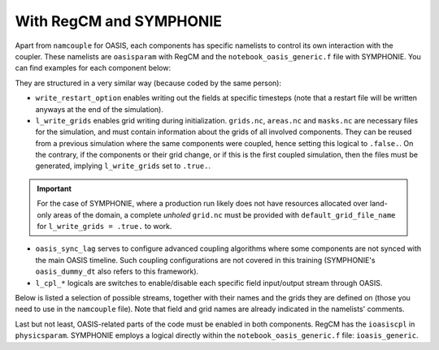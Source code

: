 With RegCM and SYMPHONIE
========================

Apart from ``namcouple`` for OASIS, each components has specific namelists to control
its own interaction with the coupler. These namelists are ``oasisparam`` with RegCM and
the ``notebook_oasis_generic.f`` file with SYMPHONIE. You can find examples for each
component below:

.. tab-set::

   .. tab-item:: RegCM

      .. code:: fortran

         !
         ! OASIS parameters
         !
         &oasisparam
          write_restart_option = 2, ! 0 => no restart file writing
                                    ! 1 => write restart files at the first time
                                    ! 2 => write restart files at the last time
                                    ! 3 => both 1 & 2
          l_write_grids = .false.,  ! For writing grids.nc, areas.nc, masks.nc.
          oasis_sync_lag = 0,       ! Synchronisation lag with other components (sec)
                                    ! > 0 => Regcm starts late
                                    ! < 0 => Regcm starts in advance
                                    ! Should be a multipe of the coupling period
                                    !   in the namcouple.
                                    ! In the namcouple, RUNTIME must have
                                    !   the run duration + oasis_sync_lag.
                                    !------ NAMCOUPLE FIELD ENTRIES ------
                                    ! field    | grid
                                    !-------------------------------------
          l_cpl_im_sst  = .true.,   ! RCM_SST  | rcim
          l_cpl_im_wz0  = .false.,  ! RCM_WZ0  | rcim
          l_cpl_im_wust = .false.,  ! RCM_WUST | rcim
          l_cpl_ex_u10m = .false.,  ! RCM_U10M | rcin/rcim
          l_cpl_ex_v10m = .false.,  ! RCM_V10M | rcin/rcim
          l_cpl_ex_wspd = .false.,  ! RCM_WSPD | rcin/rcim
          l_cpl_ex_wdir = .false.,  ! RCM_WDIR | rcin/rcim
          l_cpl_ex_t2m  = .false.,  ! RCM_T2M  | rcin/rcim
          l_cpl_ex_q2m  = .false.,  ! RCM_Q2M  | rcin/rcim
          l_cpl_ex_slp  = .true.,   ! RCM_SLP  | rcen/rcem
          l_cpl_ex_taux = .true.,   ! RCM_TAUX | rcin/rcim
          l_cpl_ex_tauy = .true.,   ! RCM_TAUY | rcin/rcim
          l_cpl_ex_z0   = .false.,  ! RCM_Z0   | rcin/rcim
          l_cpl_ex_ustr = .false.,  ! RCM_USTR | rcin/rcim
          l_cpl_ex_evap = .false.,  ! RCM_EVAP | rcin/rcim
          l_cpl_ex_prec = .true.,   ! RCM_PREC | rcin/rcim
          l_cpl_ex_nuwa = .false.,  ! RCM_NUWA | rcin/rcim
          l_cpl_ex_ulhf = .true.,   ! RCM_ULHF | rcin/rcim
          l_cpl_ex_ushf = .true.,   ! RCM_USHF | rcin/rcim
          l_cpl_ex_uwlw = .false.,  ! RCM_UWLW | rcin/rcim
          l_cpl_ex_dwlw = .false.,  ! RCM_DWLW | rcin/rcim
          l_cpl_ex_nulw = .true.,   ! RCM_NULW | rcin/rcim
          l_cpl_ex_uwsw = .false.,  ! RCM_UWSW | rcin/rcim
          l_cpl_ex_dwsw = .false.,  ! RCM_DWSW | rcin/rcim
          l_cpl_ex_ndsw = .true.,   ! RCM_NDSW | rcin/rcim
          l_cpl_ex_rhoa = .false.,  ! RCM_RHOA | rcin/rcim
                                    !------ NAMCOUPLE FIELD ENTRIES ------
         /


   .. tab-item:: SYMPHONIE

      .. code:: fortran

         &notebook_oasis_generic
         ! https://docs.google.com/document/d/1stIu_SuZY7l729gXjDB-LS37fAPGyDexNmeieQ07-eA/edit#

          ioasis_generic = 1         ! enables OASIS coupling
          write_restart_option = 2   ! 0 => not writing any restart files
                                     ! 1 => writing restart files at the first oasis_put processes
                                     ! 2 => writing restart files at the last oasis_put processes
                                     ! 3 => both 1 & 2
          l_write_grids = .false.    ! for writing grids.nc, areas.nc, masks.nc (by OASIS)
                                     ! --> put .false. if these already exist.
                                     ! --> if .true., then indicate the SYMPHONIE grid below.

          ! The grid.nc describing the global grid when no land proc has been removed.
          default_grid_file_name = './symphoniedir/DRY_RUN/0540cpus/grid.nc'
          !default_grid_file_name = 'default' ! indicates the grid.nc that will be produced
                                             ! in the tmp directory.

          oasis_sync_lag = 0         ! synchronisation lag with other components (sec)
                                     ! > 0 => SYMPHONIE starts late
                                     ! < 0 => SYMPHONIE starts in advance
                                     ! should be equal to the coupling period in the
                                     !   namcouple
                                     ! in the namcouple, RUNTIME must have the run
                                     !   duration + |oasis_sync_lag|
          oasis_dummy_dt = 180       ! model time step to use during the dummy loops
                                     !   for filling the lag
                                     ! should be equal to the LAG parameter in the
                                     !   namcouple

                                     !------ NAMCOUPLE FIELD ENTRIES ------
                                     ! field    | grid
                                     !-------------------------------------
          l_cpl_im_wndu = .false.    ! SYM_WNDU | symt
          l_cpl_im_wndv = .false.    ! SYM_WNDV | symt
          l_cpl_im_t2m  = .false.    ! SYM_T2M  | symt
          l_cpl_im_t10m = .false.    ! SYM_T10M | symt
          l_cpl_im_q2m  = .false.    ! SYM_Q2M  | symt
          l_cpl_im_q10m = .false.    ! SYM_Q10M | symt
          l_cpl_im_slp  = .true.     ! SYM_SLP  | symt
          l_cpl_im_taux = .true.     ! SYM_TAUX | symt
          l_cpl_im_tauy = .true.     ! SYM_TAUY | symt
          l_cpl_im_evap = .false.    ! SYM_EVAP | symt
          l_cpl_im_prec = .true.     ! SYM_PREC | symt
          l_cpl_im_watf = .false.    ! SYM_WATF | symt
          l_cpl_im_slhf = .true.     ! SYM_SLHF | symt
          l_cpl_im_sshf = .true.     ! SYM_SSHF | symt
          l_cpl_im_snsf = .true.     ! SYM_SNSF | symt
          l_cpl_im_dnsf = .false.    ! SYM_DNSF | symt
          l_cpl_im_ssrf = .true.     ! SYM_SSRF | symt
          l_cpl_im_dsrf = .false.    ! SYM_DSRF | symt
          l_cpl_ex_sst  = .true.     ! SYM_SST  | symt
          l_cpl_ex_ssh  = .false.    ! SYM_SSH  | symt
          l_cpl_ex_ocnu = .false.    ! SYM_OCNU | symt
          l_cpl_ex_ocnv = .false.    ! SYM_OCNV | symt
                                     !------ NAMCOUPLE FIELD ENTRIES ------
         /


They are structured in a very similar way (because coded by the same person):

* ``write_restart_option`` enables writing out the fields at specific timesteps (note that a restart file will be written anyways at the end of the simulation).
* ``l_write_grids`` enables grid writing during initialization. ``grids.nc``, ``areas.nc`` and ``masks.nc`` are necessary files for the simulation, and must contain information about the grids of all involved components. They can be reused from a previous simulation where the same components were coupled, hence setting this logical to ``.false.``. On the contrary, if the components or their grid change, or if this is the first coupled simulation, then the files must be generated, implying ``l_write_grids`` set to ``.true.``.

.. important::

   For the case of SYMPHONIE, where a production run likely does not have resources
   allocated over land-only areas of the domain, a complete *unholed* ``grid.nc`` must
   be provided with ``default_grid_file_name`` for ``l_write_grids = .true.`` to work.


* ``oasis_sync_lag`` serves to configure advanced coupling algorithms where some components are not synced with the main OASIS timeline. Such coupling configurations are not covered in this training (SYMPHONIE's ``oasis_dummy_dt`` also refers to this framework).
* ``l_cpl_*`` logicals are switches to enable/disable each specific field input/output stream through OASIS.


Below is listed a selection of possible streams, together with their names and the
grids they are defined on (those you need to use in the ``namcouple`` file). Note that
field and grid names are already indicated in the namelists' comments.

.. tab-set::

   .. tab-item:: RegCM

      +-------------------+-----------+--------------+-----------+-----------------------------------------------------------+------------------------------+
      | Logical           | Grid name | Field name   | Direction | Description                                               | Unit                         |
      +===================+===========+==============+===========+===========================================================+==============================+
      | ``l_cpl_im_sst``  | ``rcim``  | ``RCM_SST``  | in        | Sea Surface Temperature                                   | K                            |
      +-------------------+-----------+--------------+-----------+-----------------------------------------------------------+------------------------------+
      | ``l_cpl_ex_slp``  | ``rcem``  | ``RCM_SLP``  | out       | Sea Level Pressure                                        | Pa                           |
      +-------------------+-----------+--------------+-----------+-----------------------------------------------------------+------------------------------+
      | ``l_cpl_ex_taux`` | ``rcim``  | ``RCM_TAUX`` | out       | Surface Eastward Wind Stress                              | Pa                           |
      +-------------------+-----------+--------------+-----------+-----------------------------------------------------------+------------------------------+
      | ``l_cpl_ex_tauy`` | ``rcim``  | ``RCM_TAUY`` | out       | Surface Northward Wind Stress                             | Pa                           |
      +-------------------+-----------+--------------+-----------+-----------------------------------------------------------+------------------------------+
      | ``l_cpl_ex_prec`` | ``rcim``  | ``RCM_PREC`` | out       | Precipitation Flux                                        | kg.m\ :sup:`-2`.s\ :sup:`-1` |
      +-------------------+-----------+--------------+-----------+-----------------------------------------------------------+------------------------------+
      | ``l_cpl_ex_ulhf`` | ``rcim``  | ``RCM_ULHF`` | out       | Surface Upward Latent Heat Flux                           | W.m\ :sup:`-2`               |
      +-------------------+-----------+--------------+-----------+-----------------------------------------------------------+------------------------------+
      | ``l_cpl_ex_ushf`` | ``rcim``  | ``RCM_USHF`` | out       | Surface Upward Sensible Heat Flux                         | W.m\ :sup:`-2`               |
      +-------------------+-----------+--------------+-----------+-----------------------------------------------------------+------------------------------+
      | ``l_cpl_ex_ndlw`` | ``rcim``  | ``RCM_NDLW`` | out       | Surface Net Upward Long-Wave Radiation Flux               | W.m\ :sup:`-2`               |
      +-------------------+-----------+--------------+-----------+-----------------------------------------------------------+------------------------------+
      | ``l_cpl_ex_ndsw`` | ``rcim``  | ``RCM_NDSW`` | out       | Surface Net Downward Short-Wave Radiation Flux            | W.m\ :sup:`-2`               |
      +-------------------+-----------+--------------+-----------+-----------------------------------------------------------+------------------------------+


      where ``rcim`` and ``rcem`` correspond to the "cross" grid of RegCM (using an
      Arakawa-B grid framework, whether you use MOLOCH or not), in their "internal"
      (i.e. excluding the borders) and "external" variations, respectively. With ``jx``
      and ``iy`` the dimensions of the grid as configured in ``dimparam``:

      +-----------+-------------------------+
      | Grid name | Grid dimensions         |
      +===========+=========================+
      | ``rcem``  | ``jx - 1`` x ``iy - 1`` |
      +-----------+-------------------------+
      | ``rcim``  | ``jx - 3`` x ``iy - 3`` |
      +-----------+-------------------------+


      .. note::

         Grids exist in a variation using an ``n`` for the last character instead of an
         ``m``. The ``m`` versions we employ mask land areas, thereby preventing land
         data to weight in the interpolation.


   .. tab-item:: SYMPHONIE

      +-------------------+-----------+--------------+-----------+-----------------------------------------------------------+----------------+
      | Logical           | Grid name | Field name   | Direction | Description                                               | Unit           |
      +===================+===========+==============+===========+===========================================================+================+
      | ``l_cpl_ex_sst``  | ``symt``  | ``SYM_SST``  | out       | Sea Surface Temperature                                   | K              |
      +-------------------+-----------+--------------+-----------+-----------------------------------------------------------+----------------+
      | ``l_cpl_im_slp``  | ``symt``  | ``SYM_SLP``  | in        | Sea Level Pressure                                        | Pa             |
      +-------------------+-----------+--------------+-----------+-----------------------------------------------------------+----------------+
      | ``l_cpl_im_taux`` | ``symt``  | ``SYM_TAUX`` | in        | Surface Eastward Wind Stress                              | Pa             |
      +-------------------+-----------+--------------+-----------+-----------------------------------------------------------+----------------+
      | ``l_cpl_im_tauy`` | ``symt``  | ``SYM_TAUY`` | in        | Surface Northward Wind Stress                             | Pa             |
      +-------------------+-----------+--------------+-----------+-----------------------------------------------------------+----------------+
      | ``l_cpl_im_prec`` | ``symt``  | ``SYM_PREC`` | in        | Precipitation Flux                                        | m.s\ :sup:`-1` |
      +-------------------+-----------+--------------+-----------+-----------------------------------------------------------+----------------+
      | ``l_cpl_im_slhf`` | ``symt``  | ``SYM_SLHF`` | in        | Surface Downward Latent Heat Flux                         | W.m\ :sup:`-2` |
      +-------------------+-----------+--------------+-----------+-----------------------------------------------------------+----------------+
      | ``l_cpl_im_sshf`` | ``symt``  | ``SYM_SSHF`` | in        | Surface Downward Sensible Heat Flux                       | W.m\ :sup:`-2` |
      +-------------------+-----------+--------------+-----------+-----------------------------------------------------------+----------------+
      | ``l_cpl_im_snsf`` | ``symt``  | ``SYM_SNSF`` | in        | Surface Net Downward Long-Wave Radiation Flux (non-solar) | W.m\ :sup:`-2` |
      +-------------------+-----------+--------------+-----------+-----------------------------------------------------------+----------------+
      | ``l_cpl_im_ssrf`` | ``symt``  | ``SYM_SSRF`` | in        | Surface Net Downward Short-Wave Radiation Flux (solar)    | W.m\ :sup:`-2` |
      +-------------------+-----------+--------------+-----------+-----------------------------------------------------------+----------------+


      where ``symt`` refers to the "tracer" grid in an Arakawa-C setup, with exactly
      the (``iglb``, ``jglb``) dimensions indicated in ``notebook_grid.f``.


Last but not least, OASIS-related parts of the code must be enabled in both components.
RegCM has the ``ioasiscpl`` in ``physicsparam``. SYMPHONIE employs a logical directly
within the ``notebook_oasis_generic.f`` file: ``ioasis_generic``.
